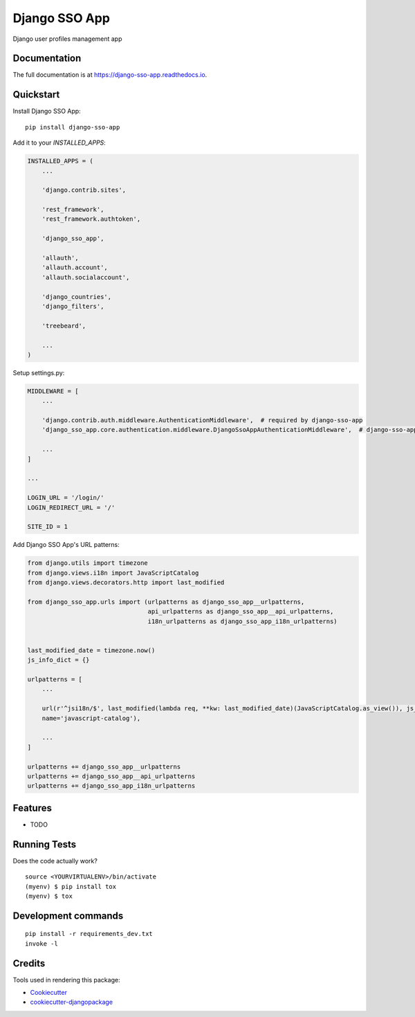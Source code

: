 =============================
Django SSO App
=============================

.. image:: https://badge.fury.io/py/django-sso-app.svg
    :target: https://badge.fury.io/py/django-sso-app

.. image:: https://travis-ci.org/paiuolo/django-sso-app.svg?branch=master
    :target: https://travis-ci.org/paiuolo/django-sso-app

.. image:: https://codecov.io/gh/paiuolo/django-sso-app/branch/master/graph/badge.svg
    :target: https://codecov.io/gh/paiuolo/django-sso-app

Django user profiles management app

Documentation
-------------

The full documentation is at https://django-sso-app.readthedocs.io.

Quickstart
----------

Install Django SSO App::

    pip install django-sso-app

Add it to your `INSTALLED_APPS`:

.. code-block:: python

    INSTALLED_APPS = (
        ...

        'django.contrib.sites',

        'rest_framework',
        'rest_framework.authtoken',

        'django_sso_app',

        'allauth',
        'allauth.account',
        'allauth.socialaccount',

        'django_countries',
        'django_filters',

        'treebeard',

        ...
    )

Setup settings.py:

.. code-block:: python

    MIDDLEWARE = [
        ...

        'django.contrib.auth.middleware.AuthenticationMiddleware',  # required by django-sso-app
        'django_sso_app.core.authentication.middleware.DjangoSsoAppAuthenticationMiddleware',  # django-sso-app

        ...
    ]

    ...

    LOGIN_URL = '/login/'
    LOGIN_REDIRECT_URL = '/'

    SITE_ID = 1

Add Django SSO App's URL patterns:

.. code-block:: python

    from django.utils import timezone
    from django.views.i18n import JavaScriptCatalog
    from django.views.decorators.http import last_modified

    from django_sso_app.urls import (urlpatterns as django_sso_app__urlpatterns,
                                     api_urlpatterns as django_sso_app__api_urlpatterns,
                                     i18n_urlpatterns as django_sso_app_i18n_urlpatterns)


    last_modified_date = timezone.now()
    js_info_dict = {}

    urlpatterns = [
        ...

        url(r'^jsi18n/$', last_modified(lambda req, **kw: last_modified_date)(JavaScriptCatalog.as_view()), js_info_dict,
        name='javascript-catalog'),

        ...
    ]

    urlpatterns += django_sso_app__urlpatterns
    urlpatterns += django_sso_app__api_urlpatterns
    urlpatterns += django_sso_app_i18n_urlpatterns

Features
--------

* TODO

Running Tests
-------------

Does the code actually work?

::

    source <YOURVIRTUALENV>/bin/activate
    (myenv) $ pip install tox
    (myenv) $ tox


Development commands
---------------------

::

    pip install -r requirements_dev.txt
    invoke -l


Credits
-------

Tools used in rendering this package:

*  Cookiecutter_
*  `cookiecutter-djangopackage`_

.. _Cookiecutter: https://github.com/audreyr/cookiecutter
.. _`cookiecutter-djangopackage`: https://github.com/pydanny/cookiecutter-djangopackage
